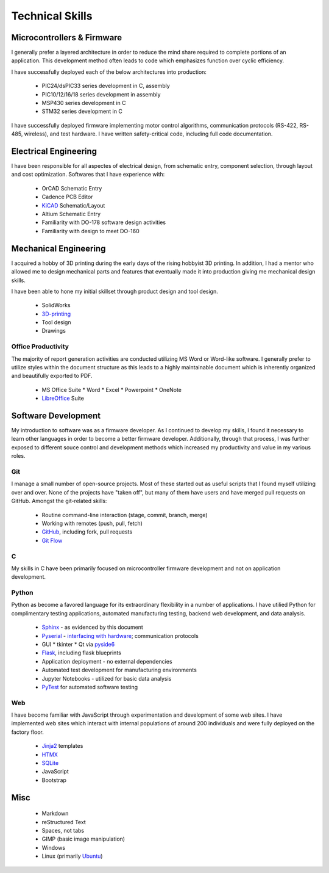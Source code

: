 Technical Skills
================

.. image:: _static/images/forembed.png
    :width: 80px
    :height: 80px
    :alt: microcontroller logo
    :align: left

Microcontrollers & Firmware
---------------------------

I generally prefer a layered architecture in order to reduce the mind share 
required to complete portions of an application.  This development
method often leads to code which emphasizes function over cyclic efficiency.

I have successfully deployed each of the below architectures into production:

 * PIC24/dsPIC33 series development in C, assembly
 * PIC10/12/16/18 series development in assembly
 * MSP430 series development in C 
 * STM32 series development in C

I have successfully deployed firmware implementing motor control algorithms,
communication protocols (RS-422, RS-485, wireless), and test hardware.  I 
have written safety-critical code, including full code documentation.

.. image:: _static/images/ee.png
    :width: 80px
    :height: 80px
    :alt: microcontroller logo
    :align: left

Electrical Engineering
-----------------------

I have been responsible for all aspectes of electrical design, from
schematic entry, component selection, through layout and cost
optimization.  Softwares that I have experience with:

 * OrCAD Schematic Entry
 * Cadence PCB Editor
 * `KiCAD <http://www.kicad-pcb.org/>`_ Schematic/Layout
 * Altium Schematic Entry
 * Familiarity with DO-178 software design activities 
 * Familiarity with design to meet DO-160 

.. image:: _static/images/me.png
    :width: 80px
    :height: 80px
    :alt: microcontroller logo
    :align: left

Mechanical Engineering 
----------------------

I acquired a hobby of 3D printing during the early days of the rising
hobbyist 3D printing.  In addition, I had a mentor who allowed me to 
design mechanical parts and features that eventually made it into 
production giving me mechanical design skills.

I have been able to hone my initial skillset through product design and
tool design.

 * SolidWorks
 * `3D-printing <https://www.thingiverse.com/slightlynybbled/about>`_
 * Tool design
 * Drawings

.. image:: _static/images/office.png
    :width: 60px
    :height: 80px
    :alt: microcontroller logo
    :align: left

Office Productivity
*******************

The majority of report generation activities are conducted utilizing
MS Word or Word-like software.  I generally prefer to utilize styles
within the document structure as this leads to a highly maintainable
document which is inherently organized and beautifully exported to 
PDF.

 * MS Office Suite
   * Word
   * Excel
   * Powerpoint
   * OneNote
 * `LibreOffice <https://www.libreoffice.org/>`_ Suite

.. image:: _static/images/laptop.png
    :width: 100px
    :height: 70px
    :alt: microcontroller logo
    :align: left

Software Development
--------------------

My introduction to software was as a firmware developer.  As I continued to develop 
my skills, I found it necessary to learn other languages in order to become a better
firmware developer.  Additionally, through that process, I was further exposed to 
different souce control and development methods which increased my productivity 
and value in my various roles.

.. image:: _static/images/git.png
    :width: 70
    :alt: branching logo
    :align: left

Git
***

I manage a small number of open-source projects.  Most of these started out
as useful scripts that I found myself utilizing over and over.  None of the
projects have "taken off", but many of them have users and have merged 
pull requests on GitHub.  Amongst the git-related skills:

 * Routine command-line interaction (stage, commit, branch, merge)
 * Working with remotes (push, pull, fetch)
 * `GitHub <https://github.com/slightlynybbled>`_, including fork, pull requests
 * `Git Flow <https://www.atlassian.com/git/tutorials/comparing-workflows/gitflow-workflow>`_

C 
******

My skills in C have been primarily focused on microcontroller firmware 
development and not on application development.

.. image:: _static/images/python-logo.png
    :width: 60px
    :alt: python logo
    :align: left

Python 
******

Python as become a favored language for its extraordinary flexibility in 
a number of applications.  I have utilied Python for complimentary
testing applications, automated manufacturing testing, backend web
development, and data analysis.

 * `Sphinx <http://www.sphinx-doc.org/en/latest/>`_ - as evidenced by this document
 * `Pyserial <https://pythonhosted.org/pyserial/>`_ - `interfacing with hardware <https://github.com/slightlynybbled/di2008>`_; communication protocols
 * GUI
   * tkinter
   * Qt via `pyside6 <https://doc.qt.io/qtforpython-6/>`_
 * `Flask <https://palletsprojects.com/p/flask/>`_, including flask blueprints
 * Application deployment - no external dependencies
 * Automated test development for manufacturing environments
 * Jupyter Notebooks - utilized for basic data analysis
 * `PyTest <https://docs.pytest.org/en/latest/>`_ for automated software testing

.. image:: _static/images/www-logo.png
    :width: 60px
    :alt: www logo
    :align: left

Web
***

I have become familiar with JavaScript through experimentation and development
of some web sites.  I have implemented web sites which interact with internal 
populations of around 200 individuals and were fully deployed on the factory
floor.

 * `Jinja2 <https://jinja.palletsprojects.com/en/2.10.x/>`_ templates
 * `HTMX <https://htmx.org/>`_
 * `SQLite <https://www.sqlite.org/>`_
 * JavaScript
 * Bootstrap

Misc 
----

 * Markdown
 * reStructured Text
 * Spaces, not tabs
 * GIMP (basic image manipulation)
 * Windows
 * Linux (primarily `Ubuntu <https://ubuntu.com/>`_)
